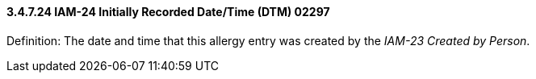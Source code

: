 ==== *3.4.7.24* IAM-24 Initially Recorded Date/Time (DTM) 02297

Definition: The date and time that this allergy entry was created by the _IAM-23 Created by Person_.

